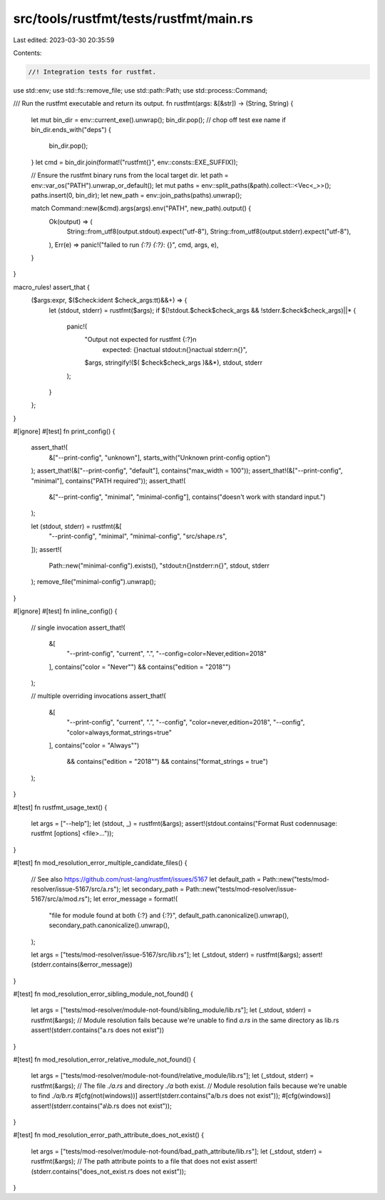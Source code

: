 src/tools/rustfmt/tests/rustfmt/main.rs
=======================================

Last edited: 2023-03-30 20:35:59

Contents:

.. code-block:: rs

    //! Integration tests for rustfmt.

use std::env;
use std::fs::remove_file;
use std::path::Path;
use std::process::Command;

/// Run the rustfmt executable and return its output.
fn rustfmt(args: &[&str]) -> (String, String) {
    let mut bin_dir = env::current_exe().unwrap();
    bin_dir.pop(); // chop off test exe name
    if bin_dir.ends_with("deps") {
        bin_dir.pop();
    }
    let cmd = bin_dir.join(format!("rustfmt{}", env::consts::EXE_SUFFIX));

    // Ensure the rustfmt binary runs from the local target dir.
    let path = env::var_os("PATH").unwrap_or_default();
    let mut paths = env::split_paths(&path).collect::<Vec<_>>();
    paths.insert(0, bin_dir);
    let new_path = env::join_paths(paths).unwrap();

    match Command::new(&cmd).args(args).env("PATH", new_path).output() {
        Ok(output) => (
            String::from_utf8(output.stdout).expect("utf-8"),
            String::from_utf8(output.stderr).expect("utf-8"),
        ),
        Err(e) => panic!("failed to run `{:?} {:?}`: {}", cmd, args, e),
    }
}

macro_rules! assert_that {
    ($args:expr, $($check:ident $check_args:tt)&&+) => {
        let (stdout, stderr) = rustfmt($args);
        if $(!stdout.$check$check_args && !stderr.$check$check_args)||* {
            panic!(
                "Output not expected for rustfmt {:?}\n\
                 expected: {}\n\
                 actual stdout:\n{}\n\
                 actual stderr:\n{}",
                $args,
                stringify!($( $check$check_args )&&*),
                stdout,
                stderr
            );
        }
    };
}

#[ignore]
#[test]
fn print_config() {
    assert_that!(
        &["--print-config", "unknown"],
        starts_with("Unknown print-config option")
    );
    assert_that!(&["--print-config", "default"], contains("max_width = 100"));
    assert_that!(&["--print-config", "minimal"], contains("PATH required"));
    assert_that!(
        &["--print-config", "minimal", "minimal-config"],
        contains("doesn't work with standard input.")
    );

    let (stdout, stderr) = rustfmt(&[
        "--print-config",
        "minimal",
        "minimal-config",
        "src/shape.rs",
    ]);
    assert!(
        Path::new("minimal-config").exists(),
        "stdout:\n{}\nstderr:\n{}",
        stdout,
        stderr
    );
    remove_file("minimal-config").unwrap();
}

#[ignore]
#[test]
fn inline_config() {
    // single invocation
    assert_that!(
        &[
            "--print-config",
            "current",
            ".",
            "--config=color=Never,edition=2018"
        ],
        contains("color = \"Never\"") && contains("edition = \"2018\"")
    );

    // multiple overriding invocations
    assert_that!(
        &[
            "--print-config",
            "current",
            ".",
            "--config",
            "color=never,edition=2018",
            "--config",
            "color=always,format_strings=true"
        ],
        contains("color = \"Always\"")
            && contains("edition = \"2018\"")
            && contains("format_strings = true")
    );
}

#[test]
fn rustfmt_usage_text() {
    let args = ["--help"];
    let (stdout, _) = rustfmt(&args);
    assert!(stdout.contains("Format Rust code\n\nusage: rustfmt [options] <file>..."));
}

#[test]
fn mod_resolution_error_multiple_candidate_files() {
    // See also https://github.com/rust-lang/rustfmt/issues/5167
    let default_path = Path::new("tests/mod-resolver/issue-5167/src/a.rs");
    let secondary_path = Path::new("tests/mod-resolver/issue-5167/src/a/mod.rs");
    let error_message = format!(
        "file for module found at both {:?} and {:?}",
        default_path.canonicalize().unwrap(),
        secondary_path.canonicalize().unwrap(),
    );

    let args = ["tests/mod-resolver/issue-5167/src/lib.rs"];
    let (_stdout, stderr) = rustfmt(&args);
    assert!(stderr.contains(&error_message))
}

#[test]
fn mod_resolution_error_sibling_module_not_found() {
    let args = ["tests/mod-resolver/module-not-found/sibling_module/lib.rs"];
    let (_stdout, stderr) = rustfmt(&args);
    // Module resolution fails because we're unable to find `a.rs` in the same directory as lib.rs
    assert!(stderr.contains("a.rs does not exist"))
}

#[test]
fn mod_resolution_error_relative_module_not_found() {
    let args = ["tests/mod-resolver/module-not-found/relative_module/lib.rs"];
    let (_stdout, stderr) = rustfmt(&args);
    // The file `./a.rs` and directory `./a` both exist.
    // Module resolution fails because we're unable to find `./a/b.rs`
    #[cfg(not(windows))]
    assert!(stderr.contains("a/b.rs does not exist"));
    #[cfg(windows)]
    assert!(stderr.contains("a\\b.rs does not exist"));
}

#[test]
fn mod_resolution_error_path_attribute_does_not_exist() {
    let args = ["tests/mod-resolver/module-not-found/bad_path_attribute/lib.rs"];
    let (_stdout, stderr) = rustfmt(&args);
    // The path attribute points to a file that does not exist
    assert!(stderr.contains("does_not_exist.rs does not exist"));
}



